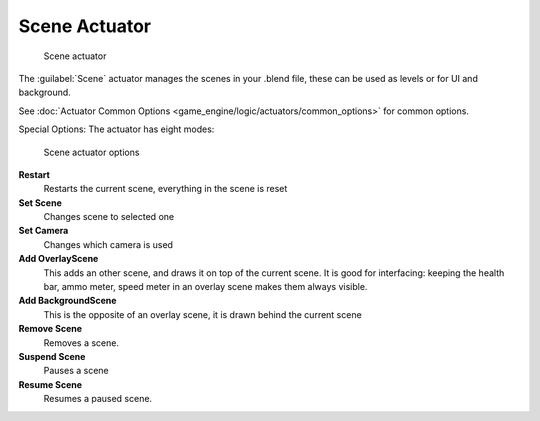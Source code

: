 
Scene Actuator
==============


.. figure:: /images/2.5_Game_Engine_Actuator_Scene.jpg
   :width: 257px
   :figwidth: 257px

   Scene actuator


The :guilabel:`Scene` actuator manages the scenes in your .blend file,
these can be used as levels or for UI and background.


See :doc:`Actuator Common Options <game_engine/logic/actuators/common_options>` for common options.

Special Options:
The actuator has eight modes:


.. figure:: /images/2.5_Game_Engine_Actuator_Scene_Options.jpg
   :width: 257px
   :figwidth: 257px

   Scene actuator options


**Restart**
    Restarts the current scene, everything in the scene is reset
**Set Scene**
    Changes scene to selected one
**Set Camera**
    Changes which camera is used
**Add OverlayScene**
    This adds an other scene, and draws it on top of the current scene. It is good for interfacing: keeping the health bar, ammo meter, speed meter in an overlay scene makes them always visible.
**Add BackgroundScene**
    This is the opposite of an overlay scene, it is drawn behind the current scene
**Remove Scene**
    Removes a scene.
**Suspend Scene**
    Pauses a scene
**Resume Scene**
    Resumes a paused scene.


